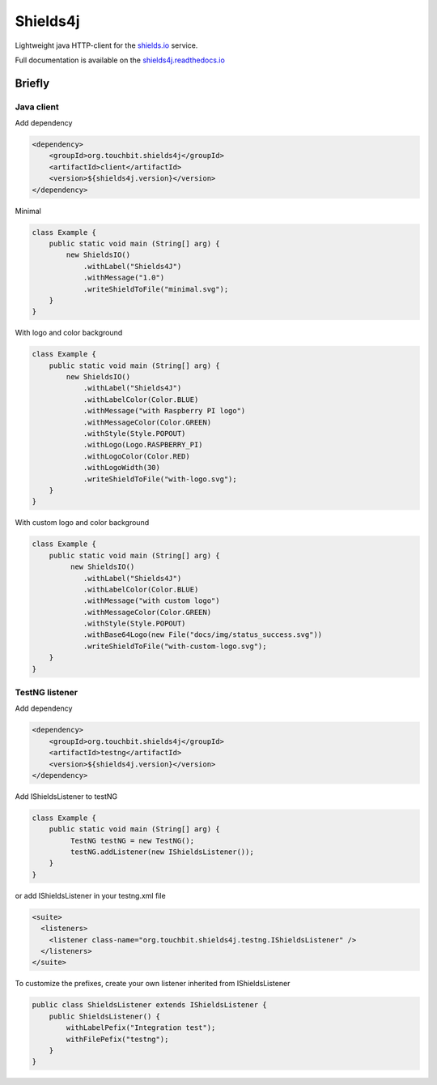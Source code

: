 Shields4j |MavenCentral| |SourceGitLab|
=======================================

.. |MavenCentral| image:: https://maven-badges.herokuapp.com/maven-central/org.touchbit.utils/shields4j/badge.svg?style=plastic
    :target: https://mvnrepository.com/artifact/org.touchbit.shields4j

.. |SourceGitLab| image:: https://img.shields.io/badge/Source-GitLab-blue.svg?style=plastic
    :target: https://gitlab.com/TouchBIT/shields4j

|Master| |DocumentationStatus| |AlertStatus| |Coverage| |Tests| |TestSuccessDensity|

.. |Master| image:: https://gitlab.com/TouchBIT/shields4j/badges/master/build.svg
    :target: https://gitlab.com/TouchBIT/shields4j/pipelines

.. |DocumentationStatus| image:: https://readthedocs.org/projects/shields4j/badge/?version=master
    :target: https://shields4j.readthedocs.io

.. |AlertStatus| image:: https://touchbit.org/sonar/api/project_badges/measure?project=org.touchbit.shields4j%3Ashields4j-parent&metric=alert_status
    :target: https://touchbit.org/sonar/dashboard?id=org.touchbit.shields4j%3Ashields4j-parent

.. |Coverage| image:: https://touchbit.org/sonar/api/badges/measure?key=org.touchbit.shields4j%3Ashields4j-parent&metric=coverage&blinking=true
    :target: https://touchbit.org/sonar/component_measures?id=org.touchbit.shields4j%3Ashields4j-parent&metric=coverage

.. |Tests| image:: https://touchbit.org/sonar/api/badges/measure?key=org.touchbit.shields4j%3Ashields4j-parent&metric=tests&blinking=true
    :target: https://touchbit.org/sonar/component_measures?id=org.touchbit.shields4j%3Ashields4j-parent&metric=tests

.. |TestSuccessDensity| image:: https://touchbit.org/sonar/api/badges/measure?key=org.touchbit.shields4j%3Ashields4j-parent&blinking=true&metric=test_success_density
    :target: https://touchbit.org/sonar/component_measures?id=org.touchbit.shields4j%3Ashields4j-parent&metric=tests

Lightweight java HTTP-client for the `shields.io`_ service.

.. _shields.io: https://shields.io/

Full documentation is available on the `shields4j.readthedocs.io`_

.. _shields4j.readthedocs.io: https://shields4j.readthedocs.io/

Briefly
-------

Java client
^^^^^^^^^^^

Add dependency

.. code:: xml

    <dependency>
        <groupId>org.touchbit.shields4j</groupId>
        <artifactId>client</artifactId>
        <version>${shields4j.version}</version>
    </dependency>

Minimal |minimal|

.. |minimal| image:: https://gitlab.com/TouchBIT/shields4j/raw/master/docs/img/minimal.svg

.. code:: java

    class Example {
        public static void main (String[] arg) {
            new ShieldsIO()
                .withLabel("Shields4J")
                .withMessage("1.0")
                .writeShieldToFile("minimal.svg");
        }
    }

With logo and color background |withlogo|

.. |withlogo| image:: https://gitlab.com/TouchBIT/shields4j/raw/master/docs/img/with-logo.svg

.. code:: java

    class Example {
        public static void main (String[] arg) {
            new ShieldsIO()
                .withLabel("Shields4J")
                .withLabelColor(Color.BLUE)
                .withMessage("with Raspberry PI logo")
                .withMessageColor(Color.GREEN)
                .withStyle(Style.POPOUT)
                .withLogo(Logo.RASPBERRY_PI)
                .withLogoColor(Color.RED)
                .withLogoWidth(30)
                .writeShieldToFile("with-logo.svg");
        }
    }

With custom logo and color background |withcustomlogo|

.. |withcustomlogo| image:: https://gitlab.com/TouchBIT/shields4j/raw/master/docs/img/with-custom-logo.svg

.. code:: java

    class Example {
        public static void main (String[] arg) {
             new ShieldsIO()
                .withLabel("Shields4J")
                .withLabelColor(Color.BLUE)
                .withMessage("with custom logo")
                .withMessageColor(Color.GREEN)
                .withStyle(Style.POPOUT)
                .withBase64Logo(new File("docs/img/status_success.svg"))
                .writeShieldToFile("with-custom-logo.svg");
        }
    }

TestNG listener
^^^^^^^^^^^^^^^

Add dependency

.. code:: xml

    <dependency>
        <groupId>org.touchbit.shields4j</groupId>
        <artifactId>testng</artifactId>
        <version>${shields4j.version}</version>
    </dependency>

Add IShieldsListener to testNG |iteststotal| |itestssuccesspercent|

.. |iteststotal| image:: https://gitlab.com/TouchBIT/shields4j/raw/master/docs/img/TestNG-iTests-total.svg

.. |itestssuccesspercent| image:: https://gitlab.com/TouchBIT/shields4j/raw/master/docs/img/TestNG-iTests-success-percent.svg

.. code:: java

    class Example {
        public static void main (String[] arg) {
             TestNG testNG = new TestNG();
             testNG.addListener(new IShieldsListener());
        }
    }

or add IShieldsListener in your testng.xml file

.. code:: xml

    <suite>
      <listeners>
        <listener class-name="org.touchbit.shields4j.testng.IShieldsListener" />
      </listeners>
    </suite>

To customize the prefixes, create your own listener inherited from IShieldsListener |integrationtesttotal| |integrationtestsuccesspercent|

.. |integrationtesttotal| image:: https://gitlab.com/TouchBIT/shields4j/raw/master/docs/img/testng-Integration-test-total.svg

.. |integrationtestsuccesspercent| image:: https://gitlab.com/TouchBIT/shields4j/raw/master/docs/img/testng-Integration-test-success-percent.svg

.. code:: java

    public class ShieldsListener extends IShieldsListener {
        public ShieldsListener() {
            withLabelPefix("Integration test");
            withFilePefix("testng");
        }
    }

